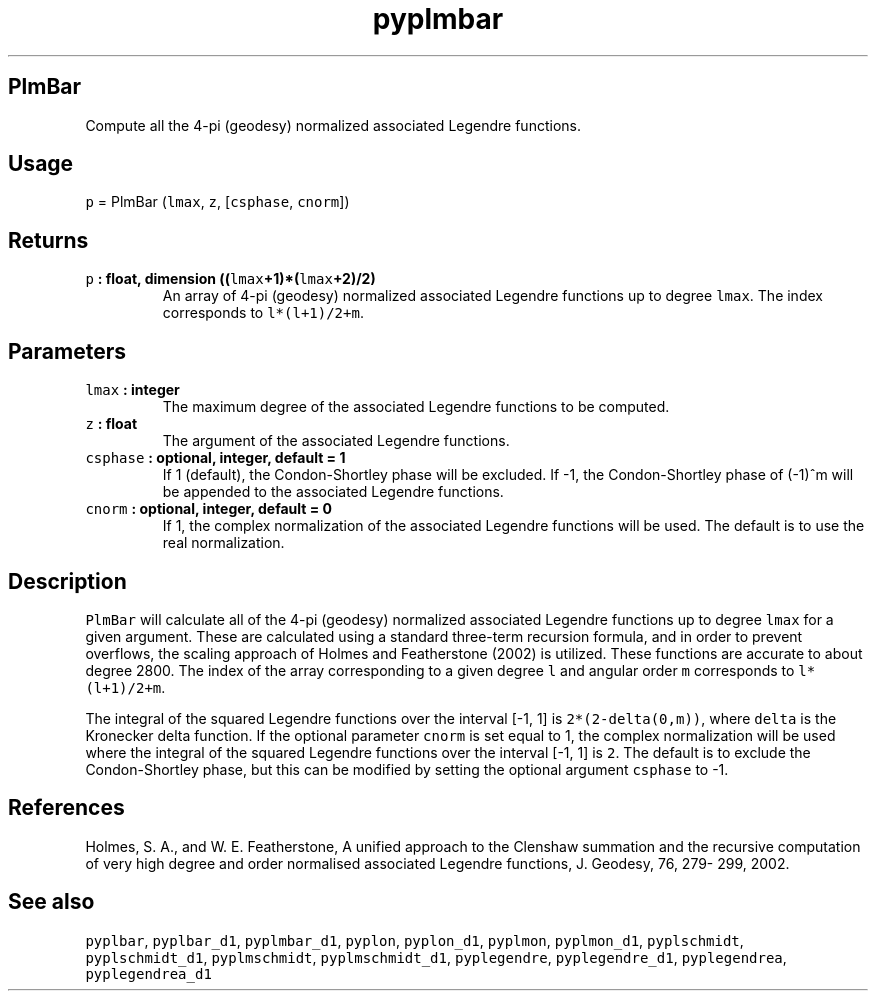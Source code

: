 .\" Automatically generated by Pandoc 2.0.5
.\"
.TH "pyplmbar" "1" "2017\-11\-28" "Python" "SHTOOLS 4.2"
.hy
.SH PlmBar
.PP
Compute all the 4\-pi (geodesy) normalized associated Legendre
functions.
.SH Usage
.PP
\f[C]p\f[] = PlmBar (\f[C]lmax\f[], \f[C]z\f[], [\f[C]csphase\f[],
\f[C]cnorm\f[]])
.SH Returns
.TP
.B \f[C]p\f[] : float, dimension ((\f[C]lmax\f[]+1)*(\f[C]lmax\f[]+2)/2)
An array of 4\-pi (geodesy) normalized associated Legendre functions up
to degree \f[C]lmax\f[].
The index corresponds to \f[C]l*(l+1)/2+m\f[].
.RS
.RE
.SH Parameters
.TP
.B \f[C]lmax\f[] : integer
The maximum degree of the associated Legendre functions to be computed.
.RS
.RE
.TP
.B \f[C]z\f[] : float
The argument of the associated Legendre functions.
.RS
.RE
.TP
.B \f[C]csphase\f[] : optional, integer, default = 1
If 1 (default), the Condon\-Shortley phase will be excluded.
If \-1, the Condon\-Shortley phase of (\-1)^m will be appended to the
associated Legendre functions.
.RS
.RE
.TP
.B \f[C]cnorm\f[] : optional, integer, default = 0
If 1, the complex normalization of the associated Legendre functions
will be used.
The default is to use the real normalization.
.RS
.RE
.SH Description
.PP
\f[C]PlmBar\f[] will calculate all of the 4\-pi (geodesy) normalized
associated Legendre functions up to degree \f[C]lmax\f[] for a given
argument.
These are calculated using a standard three\-term recursion formula, and
in order to prevent overflows, the scaling approach of Holmes and
Featherstone (2002) is utilized.
These functions are accurate to about degree 2800.
The index of the array corresponding to a given degree \f[C]l\f[] and
angular order \f[C]m\f[] corresponds to \f[C]l*(l+1)/2+m\f[].
.PP
The integral of the squared Legendre functions over the interval [\-1,
1] is \f[C]2*(2\-delta(0,m))\f[], where \f[C]delta\f[] is the Kronecker
delta function.
If the optional parameter \f[C]cnorm\f[] is set equal to 1, the complex
normalization will be used where the integral of the squared Legendre
functions over the interval [\-1, 1] is \f[C]2\f[].
The default is to exclude the Condon\-Shortley phase, but this can be
modified by setting the optional argument \f[C]csphase\f[] to \-1.
.SH References
.PP
Holmes, S.
A., and W.
E.
Featherstone, A unified approach to the Clenshaw summation and the
recursive computation of very high degree and order normalised
associated Legendre functions, J.
Geodesy, 76, 279\- 299, 2002.
.SH See also
.PP
\f[C]pyplbar\f[], \f[C]pyplbar_d1\f[], \f[C]pyplmbar_d1\f[],
\f[C]pyplon\f[], \f[C]pyplon_d1\f[], \f[C]pyplmon\f[],
\f[C]pyplmon_d1\f[], \f[C]pyplschmidt\f[], \f[C]pyplschmidt_d1\f[],
\f[C]pyplmschmidt\f[], \f[C]pyplmschmidt_d1\f[], \f[C]pyplegendre\f[],
\f[C]pyplegendre_d1\f[], \f[C]pyplegendrea\f[], \f[C]pyplegendrea_d1\f[]
